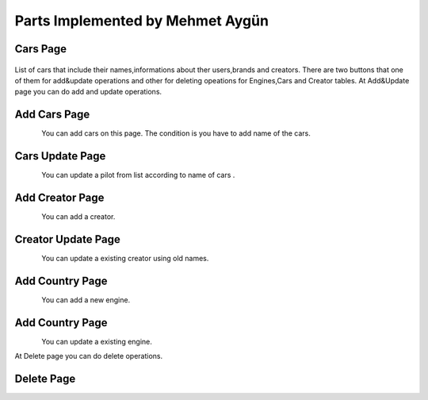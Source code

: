 Parts Implemented by Mehmet Aygün
=================================


Cars Page
^^^^^^^^^^^

.. figure:: main.png
   :scale: 80 %
   :align: center

List of cars that include their names,informations about ther users,brands and creators.
There are two buttons that one of them for add&update operations and other for deleting opeations for Engines,Cars and Creator tables.
At Add&Update page you can do add and  update operations.

Add Cars Page
^^^^^^^^^^^^^^

.. figure:: car_add.png
   :scale: 60 %
   :align: left

You can add cars on this page. The condition is you have to add name of the cars.

Cars Update Page
^^^^^^^^^^^^^^

.. figure:: car_up.png
   :scale: 60 %
   :align: left


You can update a pilot from list according to name of cars .


Add Creator Page
^^^^^^^^^^^^^

.. figure:: creator_add.png
   :scale: 60 %
   :align: left

You can add a creator.

Creator Update Page
^^^^^^^^^^^^^

.. figure:: creator_add.png
   :scale: 60 %
   :align: left


You can update a existing creator using old names.


Add Country Page
^^^^^^^^^^^^^^^^

.. figure:: engine_add.png
   :scale: 60 %
   :align: left

You can add a new engine.

Add Country Page
^^^^^^^^^^^^^^^^

.. figure:: engine_up.png
   :scale: 60 %
   :align: left

You can update a existing engine.


At Delete page you can do delete operations.

Delete Page
^^^^^^^^^^^^^^^^

.. figure:: delete_all.png
   :scale: 60 %
   :align: left